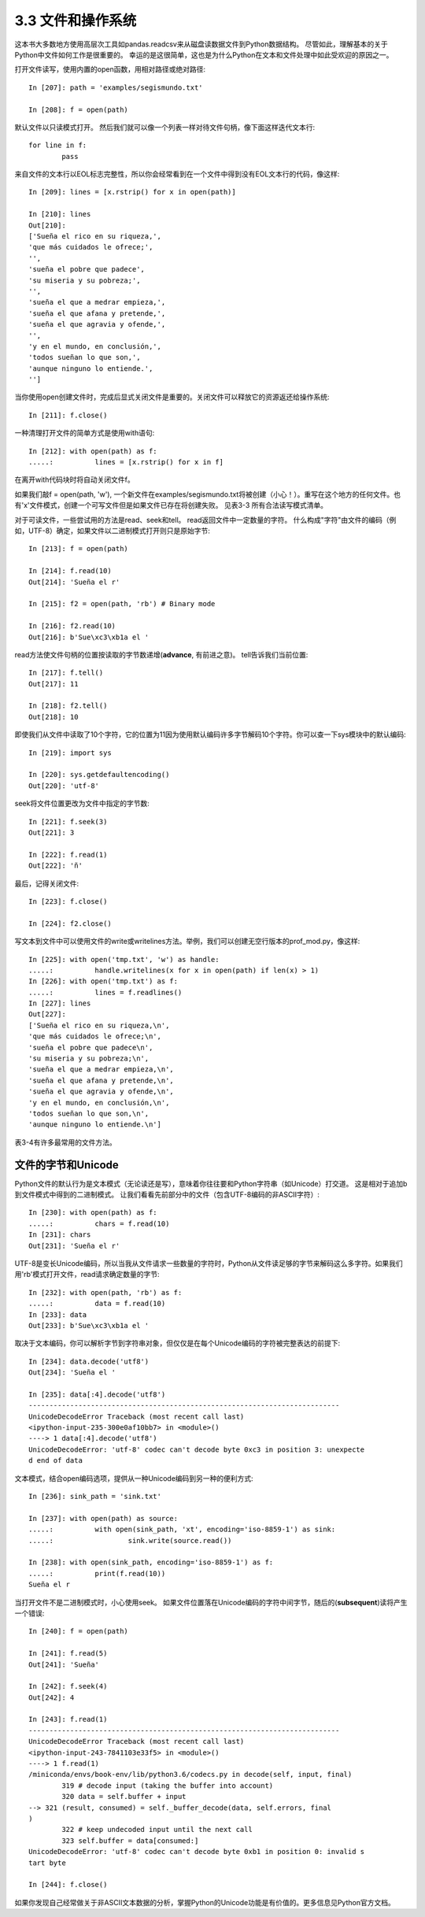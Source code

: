 ===============================
3.3 文件和操作系统
===============================

这本书大多数地方使用高层次工具如pandas.readcsv来从磁盘读数据文件到Python数据结构。
尽管如此，理解基本的关于Python中文件如何工作是很重要的。
幸运的是这很简单，这也是为什么Python在文本和文件处理中如此受欢迎的原因之一。

打开文件读写，使用内置的open函数，用相对路径或绝对路径::

	In [207]: path = 'examples/segismundo.txt'
	
	In [208]: f = open(path)

默认文件以只读模式打开。
然后我们就可以像一个列表一样对待文件句柄，像下面这样迭代文本行::

	for line in f:
		pass

来自文件的文本行以EOL标志完整性，所以你会经常看到在一个文件中得到没有EOL文本行的代码，像这样::

	In [209]: lines = [x.rstrip() for x in open(path)]
	
	In [210]: lines
	Out[210]:
	['Sueña el rico en su riqueza,',
	'que más cuidados le ofrece;',
	'',
	'sueña el pobre que padece',
	'su miseria y su pobreza;',
	'',
	'sueña el que a medrar empieza,',
	'sueña el que afana y pretende,',
	'sueña el que agravia y ofende,',
	'',
	'y en el mundo, en conclusión,',
	'todos sueñan lo que son,',
	'aunque ninguno lo entiende.',
	'']

当你使用open创建文件时，完成后显式关闭文件是重要的。关闭文件可以释放它的资源返还给操作系统::

	In [211]: f.close()

一种清理打开文件的简单方式是使用with语句::

	In [212]: with open(path) as f:
	.....: 		lines = [x.rstrip() for x in f]

在离开with代码块时将自动关闭文件f。

如果我们敲f = open(path, 'w'), 一个新文件在examples/segismundo.txt将被创建（小心！）。重写在这个地方的任何文件。也有'x'文件模式，创建一个可写文件但是如果文件已存在将创建失败。
见表3-3 所有合法读写模式清单。

对于可读文件，一些尝试用的方法是read、seek和tell。
read返回文件中一定数量的字符。
什么构成"字符"由文件的编码（例如，UTF-8）确定，如果文件以二进制模式打开则只是原始字节::

	In [213]: f = open(path)
	
	In [214]: f.read(10)
	Out[214]: 'Sueña el r'
	
	In [215]: f2 = open(path, 'rb') # Binary mode
	
	In [216]: f2.read(10)
	Out[216]: b'Sue\xc3\xb1a el '

read方法使文件句柄的位置按读取的字节数递增(**advance**, 有前进之意)。
tell告诉我们当前位置::

	In [217]: f.tell()
	Out[217]: 11
	
	In [218]: f2.tell()
	Out[218]: 10

即使我们从文件中读取了10个字符，它的位置为11因为使用默认编码许多字节解码10个字符。你可以查一下sys模块中的默认编码::

	In [219]: import sys

	In [220]: sys.getdefaultencoding()
	Out[220]: 'utf-8'

seek将文件位置更改为文件中指定的字节数::

	In [221]: f.seek(3)
	Out[221]: 3
	
	In [222]: f.read(1)
	Out[222]: 'ñ'

最后，记得关闭文件::

	In [223]: f.close()
	
	In [224]: f2.close()

.. image:: images/Table_3-3_Python_file_modes.png
	:width: 800

写文本到文件中可以使用文件的write或writelines方法。举例，我们可以创建无空行版本的prof_mod.py，像这样::

	In [225]: with open('tmp.txt', 'w') as handle:
	.....: 		handle.writelines(x for x in open(path) if len(x) > 1)
	In [226]: with open('tmp.txt') as f:
	.....: 		lines = f.readlines()
	In [227]: lines
	Out[227]:
	['Sueña el rico en su riqueza,\n',
	'que más cuidados le ofrece;\n',
	'sueña el pobre que padece\n',
	'su miseria y su pobreza;\n',
	'sueña el que a medrar empieza,\n',
	'sueña el que afana y pretende,\n',
	'sueña el que agravia y ofende,\n',
	'y en el mundo, en conclusión,\n',
	'todos sueñan lo que son,\n',
	'aunque ninguno lo entiende.\n']

表3-4有许多最常用的文件方法。

.. image:: images/Table_3-4_Important_Python_file_methods_or_attributes_1.png
	:width: 800
	
.. image:: images/Table_3-4_Important_Python_file_methods_or_attributes_2.png
	:width: 800

	
---------------------------
文件的字节和Unicode
---------------------------

Python文件的默认行为是文本模式（无论读还是写），意味着你往往要和Python字符串（如Unicode）打交道。
这是相对于追加b到文件模式中得到的二进制模式。
让我们看看先前部分中的文件（包含UTF-8编码的非ASCII字符）::

	In [230]: with open(path) as f:
	.....: 		chars = f.read(10)
	In [231]: chars
	Out[231]: 'Sueña el r'

UTF-8是变长Unicode编码，所以当我从文件请求一些数量的字符时，Python从文件读足够的字节来解码这么多字符。如果我们用'rb'模式打开文件，read请求确定数量的字节::

	In [232]: with open(path, 'rb') as f:
	.....: 		data = f.read(10)
	In [233]: data
	Out[233]: b'Sue\xc3\xb1a el '

取决于文本编码，你可以解析字节到字符串对象，但仅仅是在每个Unicode编码的字符被完整表达的前提下::

	In [234]: data.decode('utf8')
	Out[234]: 'Sueña el '
	
	In [235]: data[:4].decode('utf8')
	---------------------------------------------------------------------------
	UnicodeDecodeError Traceback (most recent call last)
	<ipython-input-235-300e0af10bb7> in <module>()
	----> 1 data[:4].decode('utf8')
	UnicodeDecodeError: 'utf-8' codec can't decode byte 0xc3 in position 3: unexpecte
	d end of data

文本模式，结合open编码选项，提供从一种Unicode编码到另一种的便利方式::

	In [236]: sink_path = 'sink.txt'
	
	In [237]: with open(path) as source:
	.....: 		with open(sink_path, 'xt', encoding='iso-8859-1') as sink:
	.....: 			sink.write(source.read())
	
	In [238]: with open(sink_path, encoding='iso-8859-1') as f:
	.....: 		print(f.read(10))
	Sueña el r

当打开文件不是二进制模式时，小心使用seek。
如果文件位置落在Unicode编码的字符中间字节，随后的(**subsequent**)读将产生一个错误::

	In [240]: f = open(path)
	
	In [241]: f.read(5)
	Out[241]: 'Sueña'
	
	In [242]: f.seek(4)
	Out[242]: 4
	
	In [243]: f.read(1)
	---------------------------------------------------------------------------
	UnicodeDecodeError Traceback (most recent call last)
	<ipython-input-243-7841103e33f5> in <module>()
	----> 1 f.read(1)
	/miniconda/envs/book-env/lib/python3.6/codecs.py in decode(self, input, final)
		319 # decode input (taking the buffer into account)
		320 data = self.buffer + input
	--> 321 (result, consumed) = self._buffer_decode(data, self.errors, final
	)
		322 # keep undecoded input until the next call
		323 self.buffer = data[consumed:]
	UnicodeDecodeError: 'utf-8' codec can't decode byte 0xb1 in position 0: invalid s
	tart byte
	
	In [244]: f.close()

如果你发现自己经常做关于非ASCII文本数据的分析，掌握Python的Unicode功能是有价值的。更多信息见Python官方文档。